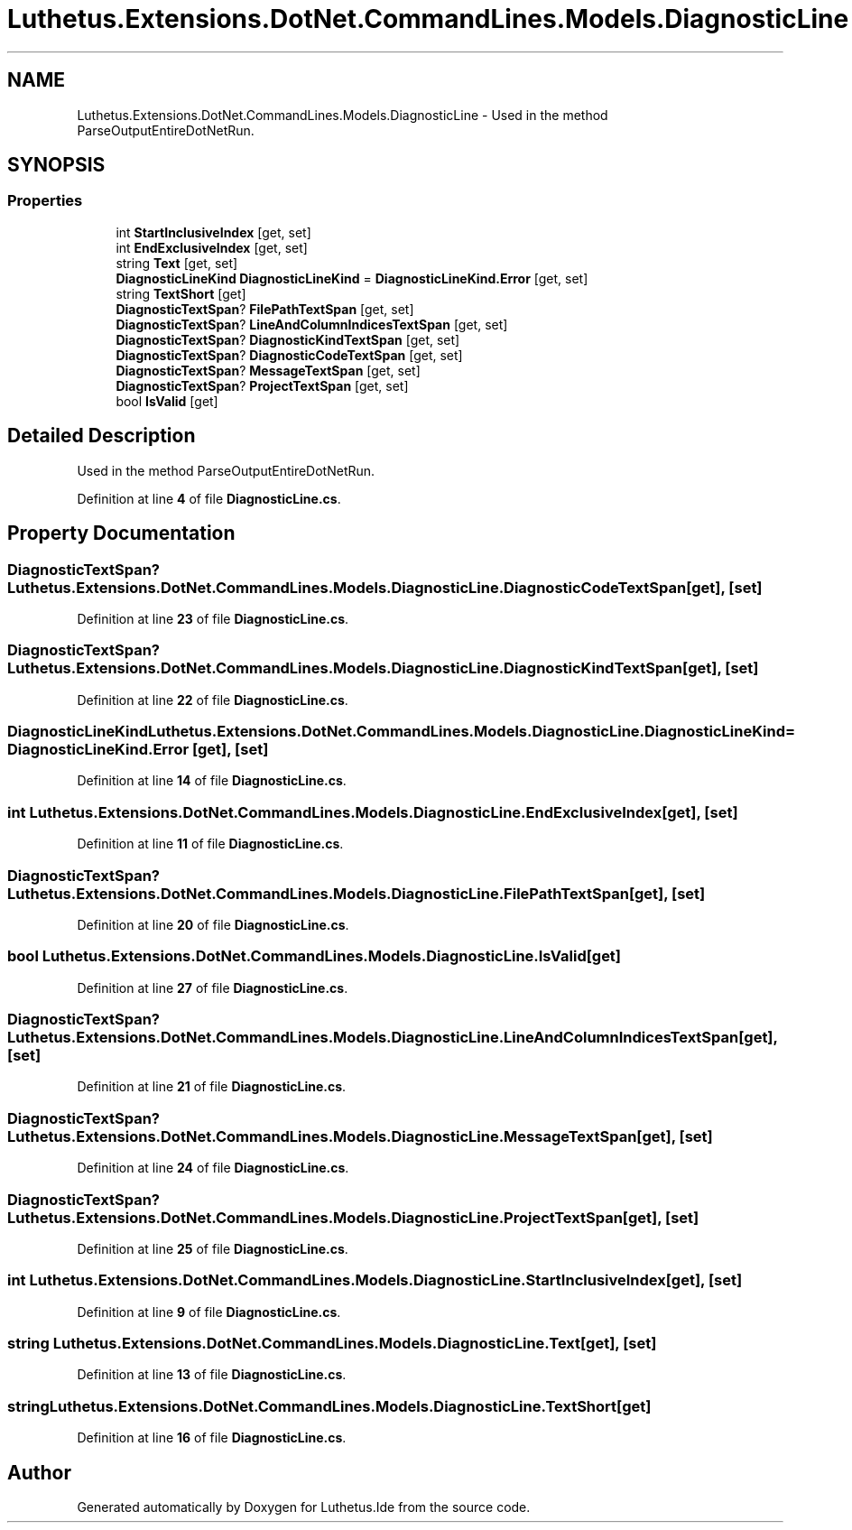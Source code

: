 .TH "Luthetus.Extensions.DotNet.CommandLines.Models.DiagnosticLine" 3 "Version 1.0.0" "Luthetus.Ide" \" -*- nroff -*-
.ad l
.nh
.SH NAME
Luthetus.Extensions.DotNet.CommandLines.Models.DiagnosticLine \- Used in the method ParseOutputEntireDotNetRun\&.  

.SH SYNOPSIS
.br
.PP
.SS "Properties"

.in +1c
.ti -1c
.RI "int \fBStartInclusiveIndex\fP\fR [get, set]\fP"
.br
.ti -1c
.RI "int \fBEndExclusiveIndex\fP\fR [get, set]\fP"
.br
.ti -1c
.RI "string \fBText\fP\fR [get, set]\fP"
.br
.ti -1c
.RI "\fBDiagnosticLineKind\fP \fBDiagnosticLineKind\fP = \fBDiagnosticLineKind\&.Error\fP\fR [get, set]\fP"
.br
.ti -1c
.RI "string \fBTextShort\fP\fR [get]\fP"
.br
.ti -1c
.RI "\fBDiagnosticTextSpan\fP? \fBFilePathTextSpan\fP\fR [get, set]\fP"
.br
.ti -1c
.RI "\fBDiagnosticTextSpan\fP? \fBLineAndColumnIndicesTextSpan\fP\fR [get, set]\fP"
.br
.ti -1c
.RI "\fBDiagnosticTextSpan\fP? \fBDiagnosticKindTextSpan\fP\fR [get, set]\fP"
.br
.ti -1c
.RI "\fBDiagnosticTextSpan\fP? \fBDiagnosticCodeTextSpan\fP\fR [get, set]\fP"
.br
.ti -1c
.RI "\fBDiagnosticTextSpan\fP? \fBMessageTextSpan\fP\fR [get, set]\fP"
.br
.ti -1c
.RI "\fBDiagnosticTextSpan\fP? \fBProjectTextSpan\fP\fR [get, set]\fP"
.br
.ti -1c
.RI "bool \fBIsValid\fP\fR [get]\fP"
.br
.in -1c
.SH "Detailed Description"
.PP 
Used in the method ParseOutputEntireDotNetRun\&. 
.PP
Definition at line \fB4\fP of file \fBDiagnosticLine\&.cs\fP\&.
.SH "Property Documentation"
.PP 
.SS "\fBDiagnosticTextSpan\fP? Luthetus\&.Extensions\&.DotNet\&.CommandLines\&.Models\&.DiagnosticLine\&.DiagnosticCodeTextSpan\fR [get]\fP, \fR [set]\fP"

.PP
Definition at line \fB23\fP of file \fBDiagnosticLine\&.cs\fP\&.
.SS "\fBDiagnosticTextSpan\fP? Luthetus\&.Extensions\&.DotNet\&.CommandLines\&.Models\&.DiagnosticLine\&.DiagnosticKindTextSpan\fR [get]\fP, \fR [set]\fP"

.PP
Definition at line \fB22\fP of file \fBDiagnosticLine\&.cs\fP\&.
.SS "\fBDiagnosticLineKind\fP Luthetus\&.Extensions\&.DotNet\&.CommandLines\&.Models\&.DiagnosticLine\&.DiagnosticLineKind = \fBDiagnosticLineKind\&.Error\fP\fR [get]\fP, \fR [set]\fP"

.PP
Definition at line \fB14\fP of file \fBDiagnosticLine\&.cs\fP\&.
.SS "int Luthetus\&.Extensions\&.DotNet\&.CommandLines\&.Models\&.DiagnosticLine\&.EndExclusiveIndex\fR [get]\fP, \fR [set]\fP"

.PP
Definition at line \fB11\fP of file \fBDiagnosticLine\&.cs\fP\&.
.SS "\fBDiagnosticTextSpan\fP? Luthetus\&.Extensions\&.DotNet\&.CommandLines\&.Models\&.DiagnosticLine\&.FilePathTextSpan\fR [get]\fP, \fR [set]\fP"

.PP
Definition at line \fB20\fP of file \fBDiagnosticLine\&.cs\fP\&.
.SS "bool Luthetus\&.Extensions\&.DotNet\&.CommandLines\&.Models\&.DiagnosticLine\&.IsValid\fR [get]\fP"

.PP
Definition at line \fB27\fP of file \fBDiagnosticLine\&.cs\fP\&.
.SS "\fBDiagnosticTextSpan\fP? Luthetus\&.Extensions\&.DotNet\&.CommandLines\&.Models\&.DiagnosticLine\&.LineAndColumnIndicesTextSpan\fR [get]\fP, \fR [set]\fP"

.PP
Definition at line \fB21\fP of file \fBDiagnosticLine\&.cs\fP\&.
.SS "\fBDiagnosticTextSpan\fP? Luthetus\&.Extensions\&.DotNet\&.CommandLines\&.Models\&.DiagnosticLine\&.MessageTextSpan\fR [get]\fP, \fR [set]\fP"

.PP
Definition at line \fB24\fP of file \fBDiagnosticLine\&.cs\fP\&.
.SS "\fBDiagnosticTextSpan\fP? Luthetus\&.Extensions\&.DotNet\&.CommandLines\&.Models\&.DiagnosticLine\&.ProjectTextSpan\fR [get]\fP, \fR [set]\fP"

.PP
Definition at line \fB25\fP of file \fBDiagnosticLine\&.cs\fP\&.
.SS "int Luthetus\&.Extensions\&.DotNet\&.CommandLines\&.Models\&.DiagnosticLine\&.StartInclusiveIndex\fR [get]\fP, \fR [set]\fP"

.PP
Definition at line \fB9\fP of file \fBDiagnosticLine\&.cs\fP\&.
.SS "string Luthetus\&.Extensions\&.DotNet\&.CommandLines\&.Models\&.DiagnosticLine\&.Text\fR [get]\fP, \fR [set]\fP"

.PP
Definition at line \fB13\fP of file \fBDiagnosticLine\&.cs\fP\&.
.SS "string Luthetus\&.Extensions\&.DotNet\&.CommandLines\&.Models\&.DiagnosticLine\&.TextShort\fR [get]\fP"

.PP
Definition at line \fB16\fP of file \fBDiagnosticLine\&.cs\fP\&.

.SH "Author"
.PP 
Generated automatically by Doxygen for Luthetus\&.Ide from the source code\&.
